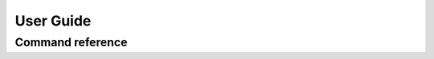 User Guide
==========


Command reference
-----------------

.. argparse::
    :module: pidiff._impl.command
    :func: argparser
    :prog: pidiff

    source1
        The most common forms of specifying a pip-installable package are supported,
        including:

        - latest version: ``mypkg``
        - a specific version or range: ``mypkg==1.0.0``, ``mypkg<2``
        - a local directory containing a ``setup.py``: ``~/src/mypkg``
